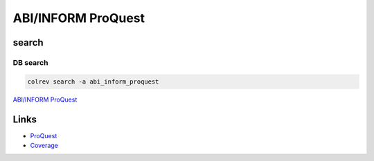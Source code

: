 
ABI/INFORM ProQuest
===================

search
------

DB search
^^^^^^^^^

.. code-block::

   colrev search -a abi_inform_proquest

`ABI/INFORM ProQuest <https://about.proquest.com/en/products-services/abi_inform_complete/>`_

Links
-----


* `ProQuest <https://www.proquest.com/>`_
* `Coverage <https://tls.search.proquest.com/titlelist/jsp/list/tlsSingle.jsp?productId=10000008&_ga=2.251511554.52407821.1697371383-820984782.1697371383>`_
